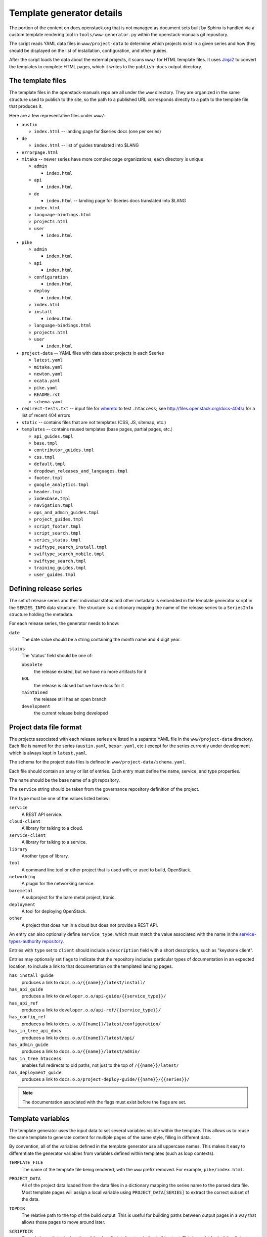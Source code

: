 .. _template-generator:

==========================
Template generator details
==========================

The portion of the content on docs.openstack.org that is not managed
as document sets built by Sphinx is handled via a custom template
rendering tool in ``tools/www-generator.py`` within the
openstack-manuals git repository.

The script reads YAML data files in ``www/project-data`` to determine
which projects exist in a given series and how they should be
displayed on the list of installation, configuration, and other
guides.

After the script loads the data about the external projects, it scans
``www/`` for HTML template files. It uses `Jinja2 <https://jinja.pocoo.org>`_
to convert the templates to complete HTML pages, which it writes to the
``publish-docs`` output directory.

.. seealso::

   The `Jinja2 <https://jinja.pocoo.org>`_ documentation includes a guide
   for template designers that covers the syntax of templates, inheritance
   between templates, and the various filters and other features available
   when writing templates.

The template files
~~~~~~~~~~~~~~~~~~

The template files in the openstack-manuals repo are all under the
``www`` directory. They are organized in the same structure used to
publish to the site, so the path to a published URL corresponds
directly to a path to the template file that produces it.

Here are a few representative files under ``www/``:

* ``austin``

  * ``index.html`` -- landing page for $series docs (one per series)

* ``de``

  * ``index.html`` -- list of guides translated into $LANG

* ``errorpage.html``

* ``mitaka`` -- newer series have more complex page organizations; each
  directory is unique

  * ``admin``

    * ``index.html``

  * ``api``

    * ``index.html``

  * ``de``

    * ``index.html`` -- landing page for $series docs translated into $LANG

  * ``index.html``
  * ``language-bindings.html``
  * ``projects.html``
  * ``user``

    * ``index.html``

* ``pike``

  * ``admin``

    * ``index.html``

  * ``api``

    * ``index.html``

  * ``configuration``

    * ``index.html``

  * ``deploy``

    * ``index.html``

  * ``index.html``
  * ``install``

    * ``index.html``

  * ``language-bindings.html``
  * ``projects.html``
  * ``user``

    * ``index.html``

* ``project-data`` -- YAML files with data about projects in each $series

  * ``latest.yaml``
  * ``mitaka.yaml``
  * ``newton.yaml``
  * ``ocata.yaml``
  * ``pike.yaml``
  * ``README.rst``
  * ``schema.yaml``

* ``redirect-tests.txt`` -- input file for `whereto <http://whereto.readthedocs.io/en/latest/>`_
  to test ``.htaccess``;
  see http://files.openstack.org/docs-404s/ for a list of recent 404
  errors
* ``static`` -- contains files that are not templates (CSS, JS,
  sitemap, etc.)
* ``templates`` -- contains reused templates (base pages, partial
  pages, etc.)

  * ``api_guides.tmpl``
  * ``base.tmpl``
  * ``contributor_guides.tmpl``
  * ``css.tmpl``
  * ``default.tmpl``
  * ``dropdown_releases_and_languages.tmpl``
  * ``footer.tmpl``
  * ``google_analytics.tmpl``
  * ``header.tmpl``
  * ``indexbase.tmpl``
  * ``navigation.tmpl``
  * ``ops_and_admin_guides.tmpl``
  * ``project_guides.tmpl``
  * ``script_footer.tmpl``
  * ``script_search.tmpl``
  * ``series_status.tmpl``
  * ``swiftype_search_install.tmpl``
  * ``swiftype_search_mobile.tmpl``
  * ``swiftype_search.tmpl``
  * ``training_guides.tmpl``
  * ``user_guides.tmpl``

.. NOTE(dhellmann): The whereto link will move to docs.o.o as soon as
   the publishing jobs are updated.

Defining release series
~~~~~~~~~~~~~~~~~~~~~~~

The set of release series and their individual status and other
metadata is embedded in the template generator script in the
``SERIES_INFO`` data structure. The structure is a dictionary mapping
the name of the release series to a ``SeriesInfo`` structure holding
the metadata.

For each release series, the generator needs to know:

``date``
  The date value should be a string containing the month name and 4
  digit year.

``status``
  The 'status' field should be one of:

  ``obsolete``
      the release existed, but we have no more artifacts for it

  ``EOL``
      the release is closed but we have docs for it

  ``maintained``
      the release still has an open branch

  ``development``
      the current release being developed

.. seealso::

   :ref:`release-www-page-updates` has some additional information
   about how the status values are updated at the end of a release
   cycle.

Project data file format
~~~~~~~~~~~~~~~~~~~~~~~~

The projects associated with each release series are listed in a
separate YAML file in the ``www/project-data`` directory. Each file is
named for the series (``austin.yaml``, ``bexar.yaml``, etc.) except
for the series currently under development which is always kept in
``latest.yaml``.

The schema for the project data files is defined in
``www/project-data/schema.yaml``.

Each file should contain an array or list of entries. Each entry must
define the name, service, and type properties.

The ``name`` should be the base name of a git repository.

The ``service`` string should be taken from the governance repository
definition of the project.

The ``type`` must be one of the values listed below:

``service``
    A REST API service.

``cloud-client``
    A library for talking to a cloud.

``service-client``
    A library for talking to a service.

``library``
    Another type of library.

``tool``
    A command line tool or other project that is used with, or used to
    build, OpenStack.

``networking``
    A plugin for the networking service.

``baremetal``
    A subproject for the bare metal project, Ironic.

``deployment``
    A tool for deploying OpenStack.

``other``
    A project that does run in a cloud but does not provide
    a REST API.

An entry can also optionally define ``service_type``, which must match
the value associated with the name in the `service-types-authority
repository
<http://git.openstack.org/cgit/openstack/service-types-authority/>`_.

Entries with ``type`` set to ``client`` should include a ``description``
field with a short description, such as "keystone client".

Entries may optionally set flags to indicate that the repository
includes particular types of documentation in an expected location, to
include a link to that documentation on the templated landing pages.

``has_install_guide``
    produces a link to ``docs.o.o/{{name}}/latest/install/``

``has_api_guide``
    produces a link to ``developer.o.o/api-guide/{{service_type}}/``

``has_api_ref``
    produces a link to ``developer.o.o/api-ref/{{service_type}}/``

``has_config_ref``
    produces a link to ``docs.o.o/{{name}}/latest/configuration/``

``has_in_tree_api_docs``
    produces a link to ``docs.o.o/{{name}}/latest/api/``

``has_admin_guide``
    produces a link to ``docs.o.o/{{name}}/latest/admin/``

``has_in_tree_htaccess``
    enables full redirects to old paths, not just to the top of
    ``/{{name}}/latest/``

``has_deployment_guide``
    produces a link to ``docs.o.o/project-deploy-guide/{{name}}/{{series}}/``

.. note::

   The documentation associated with the flags must exist before the
   flags are set.

Template variables
~~~~~~~~~~~~~~~~~~

The template generator uses the input data to set several variables
visible within the template. This allows us to reuse the same template
to generate content for multiple pages of the same style, filling in
different data.

By convention, all of the variables defined in the template generator
use all uppercase names. This makes it easy to differentiate the
generator variables from variables defined within templates (such as
loop contexts).

``TEMPLATE_FILE``
  The name of the template file being rendered, with the ``www``
  prefix removed. For example, ``pike/index.html``.

``PROJECT_DATA``
  All of the project data loaded from the data files in a dictionary
  mapping the series name to the parsed data file. Most template pages
  will assign a local variable using ``PROJECT_DATA[SERIES]`` to
  extract the correct subset of the data.

``TOPDIR``
  The relative path to the top of the build output. This is useful for
  building paths between output pages in a way that allows those pages
  to move around later.

``SCRIPTDIR``
  The relative path to the location of the JavaScript directory in the
  build output. This is useful for building links to JavaScript files.

``CSSDIR``
  The relative path to the location of the directory containing the
  CSS files in the build output. This is useful for building links to
  CSS files.

``IMAGEDIR``
  The relative path to the location of the directory containing image
  files in the build output. This is useful for building links to
  images.

``SERIES``
  A string containing the name of the series usable in URLs. For the
  series under development, this is ``"latest"``. For other series, it
  is the series name in lower case.

  This value is derived from the path to the template file. If the
  file is under a directory that matches one of the known series
  names, that value is used to set ``SERIES``.

``SERIES_TITLE``
  A string containing the name of the series usable in text visible to
  the reader. It is always the actual name of the series in "title
  case" (the first letter of each word is uppercase). For example,
  ``"Pike"``.

  This value is derived from the path to the template file. If the
  file is under a directory that matches one of the known series
  names, that value is used to set ``SERIES``.

``ALL_SERIES``
  A list of all of the series names for all OpenStack releases, in
  order of release.

  This list is derived from the keys of the ``SERIES_INFO`` dictionary
  defined in the template generator.

``PAST_SERIES``
  A list of the series names for OpenStack releases with a status
  other than ``"development"``.

  This list is derived from the values in the ``SERIES_INFO``
  dictionary defined in the template generator.

``RELEASED_SERIES``
  A string containing the lowercase name of the most recent series to
  be released. For example, during the Pike series this value was
  ``"ocata"``.

  This value is derived from the values in the ``SERIES_INFO``
  dictionary defined in the template generator.

``SERIES_IN_DEVELOPMENT``
  A string containing the lowercase name of the series under active
  development. For example, during the Pike series this value was
  ``"pike"``.

  This value is derived from the values in the ``SERIES_INFO``
  dictionary defined in the template generator.

``SERIES_INFO``
  The ``SeriesInfo`` object associated with the current series. This
  provides access to the ``date`` and ``status`` values for the
  series.

  This value is taken from the ``SERIES_INFO`` dictionary defined in
  the template generator.

``REGULAR_REPOS``
  A list of all of the names of regular repositories for official
  OpenStack projects. Here "regular" differentiates the repositories
  from infrastructure team repositories, which have their
  documentation published to a different location and therefore need
  some different URLs for redirects in the ``.htaccess`` template. See
  ``INFRA_REPOS``.

  This value is derived from data published from the governance
  repository.

``INFRA_REPOS``
  A list of all of the names of repositories for the infrastructure
  team. See ``REGULAR_REPOS``.

  This value is derived from data published from the governance
  repository.

Common tasks
~~~~~~~~~~~~

How would I change a page?
--------------------------

1. Look for the ``TEMPLATE_FILE`` value in the page source to find which
   file produces the page.

   The source for https://docs.openstack.org/pike/ shows:

   .. code-block:: none

      <!-- TEMPLATE_FILE: openstack-manuals/www/pike/index.html -->

2. Modify the file or one of the other templates from which it
   inherits.

   ``www/pike/index.html`` has a base template of
   ``www/templates/indexbase.tmpl`` which contains:

   .. code-block:: none

      {% include "templates/series_status.tmpl" %}

   and that directive pulls in ``www/templates/series_status.tmpl``.

How would I add a new project?
------------------------------

Modify ``www/project-data/latest.yaml`` to add the new stanza.

Flags for having various types of docs default to off; only list the
ones that should be turned on.  Set the type for the project to ensure
it shows up in the correct list(s).

How would I add a new flag to the project metadata?
---------------------------------------------------

1. Update the schema to allow the flag by changing
   ``www/project-data/schema.yaml``.

2. Update the documentation team contributor guide to explain the
   flag's use by modifying
   ``doc/doc-contribu-guide/source/doc-tools/template-generator.rst``.

3. Update ``www/project-data/latest.yaml`` to set the flag for some project(s).

4. Update/create the template that will use the flag.

How would I add a new page?
---------------------------

Copy an existing template file to the new name under ``www/`` and then
modify it.

How does the final release process work?
----------------------------------------

See :doc:`../release/taskdetail`.

Testing the build
-----------------

There are two commands useful for testing the build locally:

.. code-block:: console

   $ tox -e checkbuild

and

.. code-block:: console

   $ tools/test.sh

The test script supports a few options to make it more effective.

``--skip-links``
  Skip link checks
``--series SERIES``
  series to update/test
``--check-all-links``
  Check for links with flags set false.

To test template rendering without waiting for link checks:

.. code-block:: console

   $ ./tools/test.sh --skip-links

To test project links only for items listed in latest.yaml:

.. code-block:: console

   $ ./tools/test.sh --series latest

To produce a list of the unset flags for latest.yaml that *could* be
set (the pages linked do exist):

.. code-block:: console

   $ ./tools/test.sh --check-all-links --series latest
